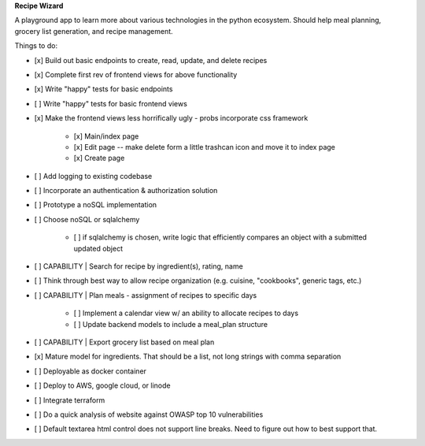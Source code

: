 **Recipe Wizard**

A playground app to learn more about various technologies in the python ecosystem. Should help meal planning, grocery list generation, and recipe management.

Things to do:

- [x] Build out basic endpoints to create, read, update, and delete recipes
- [x] Complete first rev of frontend views for above functionality
- [x] Write "happy" tests for basic endpoints
- [ ] Write "happy" tests for basic frontend views
- [x] Make the frontend views less horrifically ugly - probs incorporate css framework

   - [x] Main/index page 
   - [x] Edit page -- make delete form a little trashcan icon and move it to index page
   - [x] Create page

- [ ] Add logging to existing codebase
- [ ] Incorporate an authentication & authorization solution
- [ ] Prototype a noSQL implementation
- [ ] Choose noSQL or sqlalchemy

   - [ ] if sqlalchemy is chosen, write logic that efficiently compares an object with a submitted updated object

- [ ] CAPABILITY | Search for recipe by ingredient(s), rating, name
- [ ] Think through best way to allow recipe organization (e.g. cuisine, "cookbooks", generic tags, etc.)
- [ ] CAPABILITY | Plan meals - assignment of recipes to specific days 

   - [ ] Implement a calendar view w/ an ability to allocate recipes to days
   - [ ] Update backend models to include a meal_plan structure

- [ ] CAPABILITY | Export grocery list based on meal plan
- [x] Mature model for ingredients. That should be a list, not long strings with comma separation 
- [ ] Deployable as docker container
- [ ] Deploy to AWS, google cloud, or linode
- [ ] Integrate terraform
- [ ] Do a quick analysis of website against OWASP top 10 vulnerabilities 
- [ ] Default textarea html control does not support line breaks. Need to figure out how to best support that.



